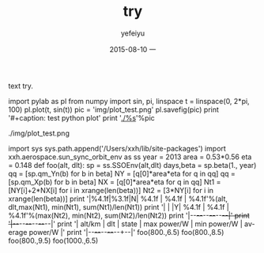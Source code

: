 #+TITLE:       try
#+AUTHOR:      yefeiyu
#+EMAIL:       yefeiyu@gmail.com
#+DATE:        2015-08-10 一
#+URI:         /blog/%y/%m/%d/try
#+KEYWORDS:    keyw1, keyw2
#+TAGS:        tag1, tag2
#+LANGUAGE:    en
#+OPTIONS:     H:3 num:nil toc:nil \n:nil ::t |:t ^:nil -:nil f:t *:t <:t
#+DESCRIPTION: i try
text try.

import pylab as pl
from numpy import sin, pi, linspace
t = linspace(0, 2*pi, 100)
pl.plot(t, sin(t))
pic = 'img/plot_test.png'
pl.savefig(pic)
print '#+caption: test python plot'
print '[[./%s]]'%pic

./img/plot_test.png

import sys
sys.path.append('/Users/xxh/lib/site-packages')
import xxh.aerospace.sun_sync_orbit_env as ss
year = 2013
area = 0.53*0.56
eta = 0.148
def foo(alt, dlt):
    sp = ss.SSOEnv(alt,dlt)
    days,beta = sp.beta(1., year)
    qq = [sp.qm_Yn(b) for b in beta]
    NY = [q[0]*area*eta for q in qq]
    qq = [sp.qm_Xp(b) for b in beta]
    NX = [q[0]*area*eta for q in qq]
    Nt1 = [NY[i]+2*NX[i] for i in xrange(len(beta))]
    Nt2 = [3*NY[i] for i in xrange(len(beta))]
    print '|%4.1f|%3.1f|N| %4.1f | %4.1f | %4.1f'%(alt, dlt,max(Nt1), min(Nt1), sum(Nt1)/len(Nt1))
    print '| | |Y| %4.1f | %4.1f | %4.1f'%(max(Nt2), min(Nt2), sum(Nt2)/len(Nt2))
    print '|--+--+--+--+--+--|'
print '|--+--+--+--+--+--|'
print '| alt/km | dlt | state | max power/W | min power/W | average power/W |'
print '|--+--+--+--+--+--|'
foo(800.,6.5)
foo(800.,8.5)
foo(800.,9.5)
foo(1000.,6.5)


